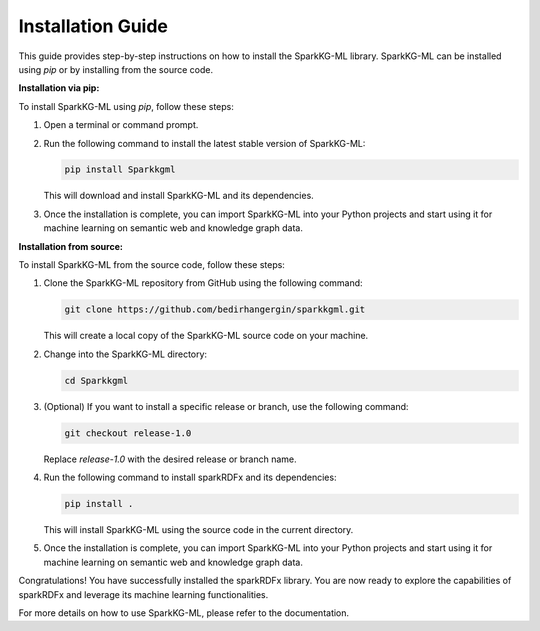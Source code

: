 .. _installation_guide:

Installation Guide
==================

This guide provides step-by-step instructions on how to install the SparkKG-ML library. SparkKG-ML can be installed using `pip` or by installing from the source code.

**Installation via pip:**

To install SparkKG-ML using `pip`, follow these steps:

1. Open a terminal or command prompt.

2. Run the following command to install the latest stable version of SparkKG-ML:

   .. code-block:: bash

      pip install Sparkkgml

   This will download and install SparkKG-ML and its dependencies.

3. Once the installation is complete, you can import SparkKG-ML into your Python projects and start using it for machine learning on semantic web and knowledge graph data.

**Installation from source:**

To install SparkKG-ML from the source code, follow these steps:

1. Clone the SparkKG-ML repository from GitHub using the following command:

   .. code-block:: bash

      git clone https://github.com/bedirhangergin/sparkkgml.git

   This will create a local copy of the SparkKG-ML source code on your machine.

2. Change into the SparkKG-ML directory:

   .. code-block:: bash

      cd Sparkkgml

3. (Optional) If you want to install a specific release or branch, use the following command:

   .. code-block:: bash

      git checkout release-1.0

   Replace `release-1.0` with the desired release or branch name.

4. Run the following command to install sparkRDFx and its dependencies:

   .. code-block:: bash

      pip install .

   This will install SparkKG-ML using the source code in the current directory.

5. Once the installation is complete, you can import SparkKG-ML into your Python projects and start using it for machine learning on semantic web and knowledge graph data.

Congratulations! You have successfully installed the sparkRDFx library. You are now ready to explore the capabilities of sparkRDFx and leverage its machine learning functionalities.

For more details on how to use SparkKG-ML, please refer to the documentation.


